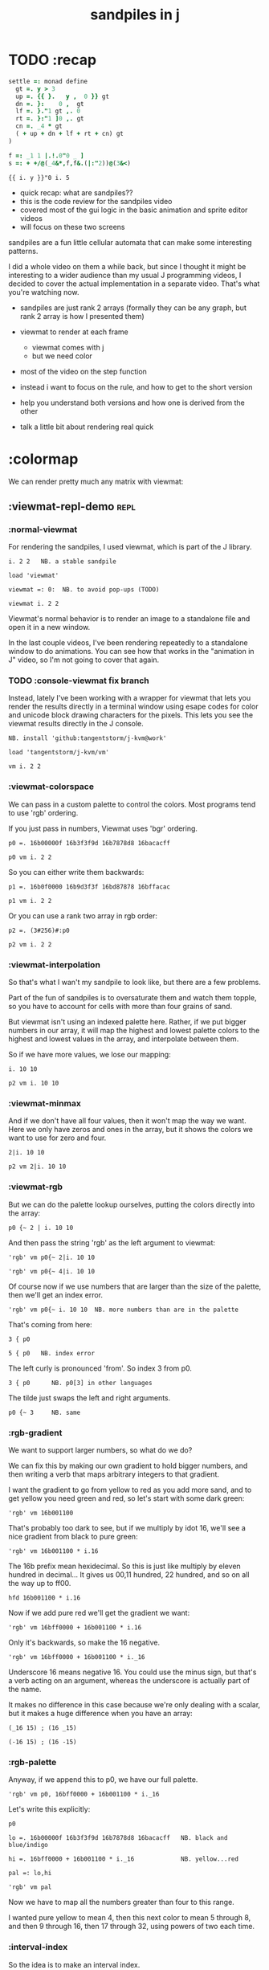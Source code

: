 #+title: sandpiles in j

* TODO :recap
#+begin_src j
settle =: monad define
  gt =. y > 3
  up =. {{ }.   y ,  0 }} gt
  dn =. }:    0 ,  gt
  lf =. }."1 gt ,. 0
  rt =. }:"1 ]0 ,. gt
  cn =. _4 * gt
  ( + up + dn + lf + rt + cn) gt
)

f =: _1 1 |.!.0"0 _ ]
s =: + +/@(_4&*,f,f&.(|:"2))@(3&<)
#+end_src
: {{ i. y }}"0 i. 5
- quick recap: what are sandpiles??
- this is the code review for the sandpiles video
- covered most of the gui logic in the basic animation and sprite editor videos
- will focus on these two screens

sandpiles are a fun little cellular automata that can make some interesting patterns.

I did a whole video on them a while back, but since I thought it might be interesting to a wider audience than my usual J programming videos, I decided to cover the actual implementation in a separate video. That's what you're watching now.


- sandpiles are just rank 2 arrays (formally they can be any graph, but rank 2 array is how I presented them)
- viewmat to render at each frame
  - viewmat comes with j
  - but we need color
- most of the video on the step function

- instead i want to focus on the rule, and how to get to the short version
- help you understand both versions and how one is derived from the other
- talk a little bit about rendering real quick

* :colormap

We can render pretty much any matrix with viewmat:

** :viewmat-repl-demo                                          :repl:
*** :normal-viewmat
For rendering the sandpiles, I used viewmat, which is part of the J library.

: i. 2 2   NB. a stable sandpile

: load 'viewmat'

: viewmat =: 0:  NB. to avoid pop-ups (TODO)

: viewmat i. 2 2

Viewmat's normal behavior is to render an image to a standalone file and open it in a new window.

In the last couple videos, I've been rendering repeatedly to a standalone window to do animations. You can see how that works in the "animation in J" video, so I'm not going to cover that again.

*** TODO :console-viewmat   fix branch
Instead, lately I've been working with a wrapper for viewmat that lets you render the results directly in a terminal window using esape codes for color and unicode block drawing characters for the pixels. This lets you see the viewmat results directly in the J console.
: NB. install 'github:tangentstorm/j-kvm@work'

: load 'tangentstorm/j-kvm/vm'

: vm i. 2 2

*** :viewmat-colorspace
We can pass in a custom palette to control the colors.
Most programs tend to use 'rgb' ordering.

If you just pass in numbers, Viewmat uses 'bgr' ordering.
: p0 =. 16b00000f 16b3f3f9d 16b7878d8 16bacacff

: p0 vm i. 2 2

So you can either write them backwards:
: p1 =. 16b0f0000 16b9d3f3f 16bd87878 16bffacac

: p1 vm i. 2 2

Or you can use a rank two array in rgb order:
: p2 =. (3#256)#:p0

: p2 vm i. 2 2

*** :viewmat-interpolation
So that's what I wan't my sandpile to look like, but there are a few problems.

Part of the fun of sandpiles is to oversaturate them and watch them topple, so you have to account for cells with more than four grains of sand.

But viewmat isn't using an indexed palette here. Rather, if we put bigger numbers in our array, it will map the highest and lowest palette colors to the highest and lowest values in the array, and interpolate between them.

So if we have more values, we lose our mapping:

: i. 10 10

: p2 vm i. 10 10

*** :viewmat-minmax
And if we don't have all four values, then it won't map the way we want. Here we only have zeros and ones in the array, but it shows the colors we want to use for zero and four.

: 2|i. 10 10

: p2 vm 2|i. 10 10

*** :viewmat-rgb
But we can do the palette lookup ourselves, putting the colors directly into the array:

: p0 {~ 2 | i. 10 10

And then pass the string 'rgb' as the left argument to viewmat:

: 'rgb' vm p0{~ 2|i. 10 10

: 'rgb' vm p0{~ 4|i. 10 10

Of course now if we use numbers that are larger than the size of the palette, then we'll get an index error.

: 'rgb' vm p0{~ i. 10 10  NB. more numbers than are in the palette

That's coming from here:

: 3 { p0

: 5 { p0   NB. index error

The left curly is pronounced 'from'. So index 3 from p0.

: 3 { p0      NB. p0[3] in other languages

The tilde just swaps the left and right arguments.

: p0 {~ 3     NB. same

*** :rgb-gradient
We want to support larger numbers, so what do we do?

We can fix this by making our own gradient to hold bigger numbers, and then writing a verb that maps arbitrary integers to that gradient.

I want the gradient to go from yellow to red as you add more sand, and to get yellow you need green and red, so let's start with some dark green:

: 'rgb' vm 16b001100

That's probably too dark to see, but if we multiply by idot 16, we'll see a nice gradient from black to pure green:

: 'rgb' vm 16b001100 * i.16

The 16b prefix mean hexidecimal. So this is just like multiply by eleven hundred in decimal... It gives us 00,11 hundred, 22 hundred, and so on all the way up to ff00.

: hfd 16b001100 * i.16

Now if we add pure red we'll get the gradient we want:

: 'rgb' vm 16bff0000 + 16b001100 * i.16

Only it's backwards, so make the 16 negative.

: 'rgb' vm 16bff0000 + 16b001100 * i._16

Underscore 16 means negative 16. You could use the minus sign, but that's a verb acting on an argument, whereas the underscore is actually part of the name.

It makes no difference in this case because we're only dealing with a scalar, but it makes a huge difference when you have an array:

: (_16 15) ; (16 _15)

: (-16 15) ; (16 -15)

*** :rgb-palette

Anyway, if we append this to p0, we have our full palette.

: 'rgb' vm p0, 16bff0000 + 16b001100 * i._16

Let's write this explicitly:

: p0

: lo =. 16b00000f 16b3f3f9d 16b7878d8 16bacacff   NB. black and blue/indigo

: hi =. 16bff0000 + 16b001100 * i._16             NB. yellow...red

: pal =: lo,hi

: 'rgb' vm pal


Now we have to map all the numbers greater than four to this range.

I wanted pure yellow to mean 4,
then this next color to mean 5 through 8,
and then 9 through 16,
then 17 through 32,
using powers of two each time.

*** :interval-index
So the idea is to make an interval index.

: idx =: 0 1 2 3, 2^2+i.16

: idx

Then Interval Index is dyadic capital idot.
The left argument is a list of ascending numbers.
then for each item on the right, it figures out where it would have to go in the left argument to keep that list sorted.

: idx I. 0 1 2 3 4

The idea is that anything that's 0 or less goes into the first bin. Anything greater than zero and less than or equal to 1 gets mapped to index 1, and so on. So the first four numbers map to themselves.

: idx I. 0 1 2 3 4 5 6 7 8

then 5 6 7 and 8 all go into bin 5,

: idx I. 0 1 2 3 4 5 6 7 8 9 10 16 17

9 through 16 go into bin 6, and so on.

*** :indexed-palette

Now we can use that as an index into the palette.

: pal {~ idx I. 0 1 2 3 4 5 6 7 8 9 10

: 'rgb' vm pal {~ idx I. 0 1 2 3 4 5 6 7 8 9 10

But there's still a problem. The way I've written it, this works all the way up to 2^17. But if the number is too big, then we'll get an index error:

: 'rgb' vm pal {~ idx I. 2^17

: 'rgb' vm pal {~ idx I. 1 + 2^17 NB. too big

The problem is that 2^17 is the last number in the index.

: idx = 2^17

: idx I. 2^17

So if you ask for a higher number, it puts it in the next bin, which is bin 20.

: idx I. 1+2^17

And since the length of the palette is 20 and indexing starts at 0,

: # pal

: 20 { pal   NB. index error

.. then it's not going to work.

in the original code I did some manual bounds checking but
what i should have done is just made the index one item shorter.
then anything bigger than 2^17 (remember we're adding 2).

: idx =: 0 1 2 3, 2^2+i.15

: # idx

Since the length of the index is now one less than the length of the palette, every number will now get mapped properly.

: 'rgb' vm pal {~ idx I. 2^203948 NB. no problem

*** :smooth-color
anyway, now we can draw sandpiles and get with this nice smooth ramping effect for the colors.

: 'rgb' vm pal {~ idx I. i. 32 32

*** :vsp
So now let's wrap this up as a verb:

: {{ 'rgb' vm pal {~ idx I. y }} i. 32 32

These double curly braces are a new syntax that was added in j902. You can use them to define all sorts of things inline. Here we're using the magic special name y inside, so we get a monadic verb.

Let's call it vsp for view sandpile:

: vsp =: {{ 'rgb' vm pal {~ idx I. y }}

And we're ready to go.

: vsp i. 2 2

*** :vm-vs-viewmat

One last note before we move on.

All this time i've been showing individual scalars and lists with this vm verb.

: 'rgb' vm 16b001100

If you're using plain viewmat, it'll give you an error if you try that.

: 'rgb' viewmat 16b001100  NB. shape error

You can fix that with comma dot. It brings any array to rank 2, by turning each of the array's items into a flat list.

: 'rgb' viewmat ,.16b001100  NB. fix with 'ravel items'

: 'rgb' viewmat ,.16b001100  * i. 16

That works for rank 1 as well. If you want it horizontal, you can use transpose:

: 'rgb' viewmat |:,.16b001100  * i. 16

For rank 1 in particular you can do that all in one step, with itemize:

: 'rgb' viewmat ,:16b001100  * i. 16

But that won't work for a scalar.

: 'rgb' viewmat ,:16b001100  NB. error

Whereas transposing after ravel items works for both:

: 'rgb' viewmat |:,.16b001100  NB. error

Anyway, the 'vm' verb does that for you behind the scenes.

* :settle
** settle: step by step                                        :repl:
*** :plus-sign
#+begin_src j
4 (2}) 5 5 $ 0
x =. 3
#+end_src

Okay so now let's see how to actually do the sandpile logic.
We need a sandpile to work with, so let's make a little plus sign.

Here's a 5 by 5 grid of zeros:

: 5 5 $ 0

Let's put the number four in slot 2.

: . n?4 (2}) 5 5 $ 0?
: 4 (2}) 5 5 $ 0

Right curly brace is called amend, and it's an adverb. Passing the 2 in as the left argument makes it into a verb that takes its left argument (4) and sticks it into slot 2 on the right argument.

: . !

As you can see that sets the whole row at index 2.

We can do the same thing at rank 1 to put a 4 at index 2 in each individual line.

: . ^i4 (2}"1) ?
: 4 (2}"1) 4 (2}) 5 5 $ 0

That's exactly what I want, but let's factor out the four.

: 4 (2}"1 ; 2}) 5 5 $ 0

As you can see it passes 4 and the grid of zeros to both of these amend verbs, and then combines the two results. This is called a fork.

Here the combining verb is this semicolon, called link, that puts the two arrays into their own boxes and returns the boxes as an array.

If we want to combine them together to make a plus sign, we could use something like max:

: 4 (2}"1 >. 2}) 5 5 $ 0

We didn't really need to do these last two steps, but I wanted to get you thinking about this idea of performing some verb at different ranks and then combining the results with a fork, since we're going to see that same pattern several times as we look at the logic for settle.

Okay so now we have a sandpile to work with. Let's call it y.

: y =. 4 (2}"1 >. 2}) 5 5 $ 0

: vsp y

*** :gt
Any time there are more than three grains of sand in a cell, the pile topples over.

So where is y greater than 3?

: y > 3

All the fours turn into ones.

Let's call that gt for greater than.

: gt =. y > 3

Notice it didnt print out the grid this time. j hides the result when the leftmost part of the line is an assignment

If we put a bracket here it's just an identity function, but it changes the leftmost part of the line and so j prints the result

: gt =. y > 3

Or since it's a sandpile, we could just use vsp:

: vsp gt =. y > 3

The complete rule is that any time a cell has more than 3 grains of sand, we send one grain in each of the 4 cardinal directions.

*** :shift-up
Well gt already tracks the position of one grain of sand.
so to shift upward, we can append a row of 0s and chop off the top row.

: vsp up =. }.   gt ,  0

*** :shift-down
to shift down, we append the 0 at the top and then chop off the bottom row.

: vsp dn =. }:    0 ,  gt

*** :left
Left and right work the same way, but we apply the rule at each row instead of to the whole array

So for left we use this rank 1 modifier again.

: vsp lf =. }."1 gt ,"1 ] 0

We need the right identity bracket or parentheses to separate the 1 in the rank 1 conjunction from the 0, which is an argument to the resulting verb.

But actually, appending something to each row, or putting two arrays together side by side, is so common that there's another primitive that does exactly that.

: vsp lf =. }."1 gt ,. 0

We saw the monadic form (called ravel items) earlier when we were lifting scalars and vectors up to rank 2 for viewmat.

The dyadic from is called stitch, and it joins each item of x with the corresponding item of y. It doesn't necessarily mean rank 1, it works at 1 less than the highest rank. But since the items of gt are its rows, and the corresponding items of zero are just the zero itself, it does exactly what we want here.

*** :right
And the same idea for shifting right.

With the 0 on the left side of the stich, we're stuck with a bracket again.

: vsp rt =. }:"1 ]0 ,. gt

We could also use the tilde to switch the order:

: vsp rt =. }:"1 gt ,.~ 0

Or we could do the stitch after we behead each row:

: vsp rt =. 0 ,. }:"1 gt

But we're going to shrink all of this way down in a few minutes anyway, so it doesn't really matter.

*** :adding-up
Now we just need add all these shifted versions to the original sandpile:

: vsp y + up + dn + lf + rt

And of course remove four from the centers:

: [ cn =. _4 * gt

: vsp y + up + dn + lf + rt + cn

** settle monad
#+begin_src j
settle =: monad define          NB. settle sandpiles with entries > 3
  gt =. y > 3
  up =. }.   gt ,  0            NB. shift in each of the 4 directions
  dn =. }:    0 ,  gt           NB. (fill in with 0 rather than wrap)
  lf =. }."1 gt ,. 0
  rt =. }:"1 ]0 ,. gt
  cn =. _4 * gt                 NB. the 4 we subtract from the center
  y + up + dn + lf + rt + cn
)
#+end_src

Okay, so here's everything all together, wrapped up as a monad.

: settle y

** TODO settle animation

* TODO the short version
#+begin_src j

f =: _1 1 |.!.0"0 _ ]
s =: (++/@(_4&*,f,f&.(|:"2))@(3&<))^:_
vsp s 50 50 $ 4
#+end_src
... And here's the short version.
Was the most obvious way to write it at the time.
You might think this is write-only code.
This right bracket doesn't match with anything.
The syntax highlighting really helps, but you just have to know that |: is one token whereas ++ is two
(the rule is that if it's more than one character, everything after the first character is a dot or colon)
I certainly don't just instantly grok what it says,
just like I wouldn't just instantly grok what a page of
python code means.
It's sort of like reading a long unfamiliar foreign word. You just have to take it slow and look at each piece in isolation.
** are they the same?
*** :side-by-side
#+begin_src j
settle =: monad define          NB. settle sandpiles with entries > 3
  gt =. y > 3
  up =. }.   gt ,  0            NB. shift in each of the 4 directions
  dn =. }:    0 ,  gt           NB. (fill in with 0 rather than wrap)
  lf =. }."1 gt ,. 0
  rt =. }:"1 ]0 ,. gt
  cn =. _4 * gt                 NB. the 4 we subtract from the center
  y + up + dn + lf + rt + cn
)

f =: _1 1 |.!.0"0 _ ]           NB. golfed version
s =: (++/@(_4&*,f,f&.(|:"2))@(3&<))^:_
#+end_src
*** :test-same                                                :repl:
#+begin_src j
(s -: settle) 50 50 $ 4         NB. if this=1, s and settle are same
(s -: settle^:_) 50 50 $ 4      NB. if this=1, s and settle are same
#+end_src
One way we can test that these are the same is to compare the outputs.
That's what this line at the bottom does.
Looks like they're not the same.
But we can change the settle to keep running until it reaches a fixedpoint.
That's what this carat-colon-underscore sequence means.
Or in the spirit of golfing, we could remove the sequence from s, and have it do only a single step.

** first golf: one step at a time
#+begin_src j
f =: _1 1 |.!.0"0 _ ]
s =: (+ +/@(_4&*,f,f&.(|:"2))@(3&<))^:_
vm s 50 50 $ 4

s =: + +/@(_4&*,f,f&.(|:"2))@(3&<)
vm s^:_ [50 50 $ 4
#+end_src
in fact if we do that we save at least one character, because we can remove the parentheses,
and move the fixedpoint sequence down to the next line. ^:_
but we have to give a character back becaues underscore is a number (it means infinity)
and so we need an identity bracket to separate it from the 50 50.
although if you're serious about golfing, you could just replace the space.
in fact you could just remove most of the spaces, but I'd rather save that until the very end just to keep things
readable.
or you know, as readable as possible. :)
* :deconstruct
#+begin_src j
settle =: monad define
  gt =. y > 3
  up =. }.   gt ,  0
  dn =. }:    0 ,  gt
  lf =. }."1 gt ,. 0
  rt =. }:"1 ]0 ,. gt
  cn =. _4 * gt
  y + up + dn + lf + rt + cn
)

f =: _1 1 |.!.0"0 _ ]
s =: + +/@(_4&*,f,f&.(|:"2))@(3&<)
#+end_src
anyway, back to our comparison.
the bottom line of settle is a sum of a bunch of things, and most of them are derived from gt.
so if each of these were verbs that took gt as an argument, we could rewrite it like this:
: (y + up + dn + lf + rt + cn) gt
The rule is that when you have a sequence of tokens on a line or in parentheses,
then the rightmost token determines usually what your final result is going to be.
So at the moment, cn is a noun, so this whole thing in parentheses is a noun.
And then we're sticking that noun next to gt, which is also a noun, and that's a syntax error.
But if we turn cn into a verb = again we know it's a noun because we have a noun on the right,
but we can replace it with the identity function:
: cn =. _4 * ]
and now cn is a verb.
that makes this whole thing a verb train. you can have as many nouns on the left as you like,
as long as you put verbs in between them.
and by the way, that rule is a little oversimplified, because you actually can have a noun on
the right edge and still wind up with a verb, if the thing next to it is a conjunction. so
we could also write cn like this:
: cn =. *&_4
Negative four is a noun, but we're using the bind conjunction to bind it to multiplication operator so the whole thing is a verb that multiplies its argument by negative four.
anyway, now that cn is a verb, we've got a verb on the right in the parentheses, and so this whole thing
becomes a verb operating on gt.
let's turn the rest of these nouns into verbs as well.
** TODO
so now we wrap this as a verb...

the whole thing is a monad

The lines in the middle all make nouns, but they could be functions on 'gt'.

The main idea here is that a noun phrase that depends on a single variable
can be replaced with a monad applied to that variable.

We wrap the noun phrase in single quotes (escaping appropriately), put
the tokens ~monad :~ on the left, and then invoke the monad we just created
on the variable in question.

Now since we're getting the value as the first argument, we can replace
all instances of the variable with ~y~ inside the single quotes.

All five of these noun phrases can become monads acting on gt in this way.

** tacit up
#+begin_src j
up =. }. gt , 0

up =. }. ] , 0:    NB.
#+end_src
cn and the train we've created below it are what we call tacit verbs, in that they don't refer directly to their arguments.
a lot of times, tacit programming like this is going to give you a very compact representation of your operation, but it's not always obvious how to get there.
For example, with the initial rewrite of =cn=, I just replaced =gt= with the right identity bracket, and that turned it into a valid fork.
: cn =. 4 * ]
With up, we have a zero on the right, and zero is a noun, so it's not so easy. If we try doing this,
it's just going to apply a comma and right identity and the behead function to that zero. So you
enlist the zero, do nothing and then remove the first item, giving you an empty list. Not what we want!
: up =. }. ] , 0     NB. no good: empty list
So we need that zero to be a verb. You can take any primitive and turn it into a verb using the rank conjunction.
So for example, here's i.10
: i. 10
and here's i.10 zeroed out at rank zero:
: 0"0 i. 10
and at rank infinity:
: 0"_ i. 10
So for up we could say:
: up =. }. ] , 0"_   NB. still no good
or... all the single digit numbers have primitive verb equivalents if you just put a colon after them, so we could try that:
: up =. }. ] , 0:    NB. still no good
Either way, =up= is now a verb, but it doesn't do what we want because it's a hook. Basically, the verbs in a train alternate between being applied to the arguments and being applied to the results of the other verbs.
# highlight the slots
: up =. }. ] , 0:    NB. still no good
Since there isn't a verb on the left, J fills it in with a left bracket, which passes in the left argument if you use it as a dyad, and the right argument if you use it as a monad.
: 2 (,]) 3
: (,])
Anyway, that means this definition of up:
: up =.   }. ] , 0:    NB. hook. still no good
Is shorthand for this:
: up =. [ }. ] , 0:    NB. equivalent fork. still no good
Which means the right-curly dot isn't the monad called 'behead', but rather the dyad called 'drop', and that's not what we want. So to force it to be called as a monad, we'd have to cap off the left hand side of the train:
: up =. [: }. ] , 0:   NB. finally!
** tacit up (test)
#+begin_src j
settle =: monad define
  gt =. y > 3
  up =. }.   gt ,  0   NB. original
  up =. [: }. ] , 0:   NB. tacit version
  dn =. }:    0 ,  gt
  lf =. }."1 gt ,. 0
  rt =. }:"1 ]0 ,. gt
  cn =. *&_4
  (y + up + dn + lf + rt + cn) gt
)
#+end_src


Okay, so now that's actually the function we want it to be, and it will work fine in the train.

We /could/ work through that same process to turn all these other nouns into tacit verbs, but it's kind of a premature optimization and also can often do the translation for us.


So instead of tacit verbs, we can make up into an explicit verb.

Right now, settle itself is an explicit verb. The word =define= is an adverb:

: define

It's composed of a zero applied to the right side of the explicit definition conjunction (the colon).

Explicit definition takes a number on the left saying what part of speech you're defining. So here monad is just the number 3: which indicates a monadic verb.

: monad

Then the zero indicates that j is to read the definition from the following lines until it encounters a line consisting of a closing parenthesis:

: )

But instead of a zero, you can also pass in a string, and so you can use that to quickly turn any line of j into a verb:

** explicit up
#+begin_src j
up =. }. gt , 0             NB.!+v1
up =. monad : '}. gt , 0'   NB.!-v1
up =. monad : '}. y , 0'    NB.!-v2
up =. {{ }. y , 0 }}        NB.!-v3
#+end_src


So, for example, we can just wrap this whole definition in a string, stick the word monad and a colon in front of it, and we're good to go.

Of course this function ignores its argument and depends on =gt= to be defined elsewhere in the scope, but if we change the gt to the special name y, then it will perform its operations on its argument.

This is actually kind of the old way to do things. The latest cutting edge versions of J have a new syntax, which I'll show you in a minute, but I wanted to show this in case you've got an older version installed, and also because of the following trick:

We already saw that the word monad was the number 3. You can also pass in the number 0 if you want to define a noun, 1 for an adverb, 2 for a conjunction, or 4 for a dyadic verb. (All of these also have corresponding constants). But you can also pass in the number 13, and if you do that, J will make an attempt to translate your verb to tacit form:

: 13 : '}. y , 0'
: [: }. 0 ,~ ]

This version is a little different than what I did before. Instead of using the zero colon constant function, it used a tilde to swap the arguments to the comma.

The point is, for very small verbs, J can often do the tacit conversion for you.

If you're not playing code golf, there's no particular reason to always use the tacit form.
The explicit version is often clearer, and even if you are playing code golf, explicit is sometimes actually shorter.

But for this one-line syntax, sticking your code in a string is kind of unpleasant. It breaks your syntax highlighting, and it's kind of annoying when the definition itself includes a string, because you have to escape it with extra single quotes and the whole thing looks terrible.

But as of J902 beta-i, which came out in October of 2020, you can now use the direct definition syntax, which uses these double curly braces:

: only v3

** extract monads                                              :ed:
#+begin_src j
settle1 =: monad define
  gt =. y > 3
  up =. }.   gt ,  0
  dn =. }:    0 ,  gt
  lf =. }."1 gt ,. 0
  rt =. }:"1 ]0 ,. gt
  cn =. *&_4
  y + up + dn + lf + rt + cn
)

f =: _1 1 |.!.0"0 _ ]           NB. golfed version
s =: (++/@(_4&*,f,f&.(|:"2))@(3&<))^:_

(s -: settle^:_) 50 50 $ 4      NB. if this=1, s and settle are same
#+end_src
** :all-monads
#+begin_src j
  up =. {{ }. y , 0 }}
  dn =. {{ }: 0 , y }}
  lf =. {{ }."1  y ,. 0 }}
  rt =. {{ }:"1 ]0 ,. y }}
#+end_src

** extract hook
#+begin_src j
settle =: monad define
  gt =. y > 3               NB.!+v0
  gt =. {{y > 3}}           NB.!-v1
  up =. {{}. y , 0}}
  dn =. {{}: 0 , y}}
  lf =. {{}."1  y ,. 0}}
  rt =. {{}:"1 ]0 ,. y}}
  (y + up + dn + lf + rt + cn) gt     NB.!+v0
  (+ (up + dn + lf + rt + cn)@gt) y   NB.!+v1
)
#+end_src


gt itself is a function of y, and the result is operating on y,
so we can turn this last line into just a function composition applied to y.

** lift inner definitions
#+begin_src j
gt =: {{y > 3}}
up =: {{}. y , 0}}
dn =: {{}: 0 , y}}
lf =: {{}."1  y ,. 0}}
rt =: {{}:"1 ]0 ,. y}}
cn =: *&_4
settle =: monad define
  (+ (up + dn + lf + rt + cn)@gt) y
)
#+end_src


Now we can move all those function outside the definition of settle.
Settle itself is now a one line tacit verb applied to an argument, so that tacit verb can just be our definition of settle.

** explicit to tacit
#+begin_src j
gt =: {{y > 3}}
up =: {{}. y , 0}}
dn =: {{}: 0 , y}}
lf =: {{}."1  y ,. 0}}
rt =: {{}:"1 ]0 ,. y}}
cn =: *&_4
settle =: monad define
  (+ (up + dn + lf + rt + cn)@gt) y
)
#+end_src

: settle =: + (up + dn + lf + rt + cn)@gt

So now we can make the final expression tacit, meaning we don't have to
refer to local variable y, and we're just directly constructing the verb
out of previously defined verbs.

* :reconcile
** compare to golfed version
#+begin_src j
settle =: + (up + dn + lf + rt + cn)@gt

NB.!if step>2
f =: _1 1 |.!.0"0 _ ]
s =: (++/@(_4&*,f,f&.(|:"2))@(3&<))^:_
NB.!end
#+end_src
When I wrote the golfed version, I didn't actually derive it this way. I just wrote it from scratch.
But, this line is pretty much the template that was in my head when I wrote it.
So let's compare the two:
** factor out s0
#+begin_src j
s =: (s0)^:_
s0 =: + +/@(_4&*,f,f&.(|:"2))@(3&<)
#+end_src

let's factor out s0

** compare again
#+begin_src j
s0 =: + +/@(_4&*,f,f&.(|:"2))@(3&<)    NB. for comparison
s1 =: +    (up+dn+lf+rt+cn)@gt         NB. settle

NB. we can re-arrange the terms a bit to make them line up

s1 =: +    (cn+up+dn+lf+rt)@gt         NB. by commutativity of +
s1 =: +    (_4&*+up+dn+lf+rt)@(3&<)    NB. inline cn and gt

s0 =: + +/@(_4&*,f,f&.(|:"2))@(3&<)    NB. for comparison

#+end_src
and now let's compare to our verb-in -progress
** u and v
#+begin_src j
u =: up,:dn                          NB. same as f
v =: lf,:rt                          NB. same as f&.(|:"2)
s1 =: + +/@(_4&*,u,v)@(3&<)          NB. we need to insert + between them

(s -: s1^:_) 50 50 $ 4               NB. result 1 means the two have the same output.
#+end_src
so s0 replaces the plus signs with commas, adds
the 'plus insert' outside, and replaces the
individual up down left right verbs with
the verb f and a modified version of f.
f is just doing the same as up,:dn
and this modified version of f -- f under transpose at rank 2
is the same as lf,:rt
** v under rank 2 transpose
#+begin_src j
u =: up,:dn                           NB. same as f
s1 =: + +/@(_4&*,u,u&.(|:"2))@(3&<)   NB. we need to insert + between them
(s -: s1^:_) 50 50 $ 4                NB. result 1 means the two have the same output.
#+end_src

if it's true that u and f are the same thing, then we ought to be able to get rid of
v, and therefore the lf and rt verbs, and just do the same thing in s1 for u that s0 does with f.

so let's try it.

** compare
#+begin_src j
up =: {{}. y , 0}}
dn =: {{}: 0 , y}}
u =: up,:dn
s0 =: + +/@(_4&*,f,f&.(|:"2))@(3&<)

f =: _1 1 |.!.0"0 _ ]
s1 =: + +/@(_4&*,u,u&.(|:"2))@(3&<)
#+end_src
now these two are exactly the same, except for the definitions of u and f
** back up: what does  &.(|:"2) actually do?
Okay, so let's back up and talk about what this &.(|:"2) means.
*** our shifting verbs
#+begin_src j
up =: {{ }.     y ,  0}}
dn =: {{ }:     0 ,  y}}
lf =: {{ }."1   y ,. 0}}
rt =: {{ }:"1 ] 0 ,. y}}
#+end_src

Here's what our four shifting verbs looked like before:

*** explicit ranks
#+begin_src j
up =: {{ }."_   y ,  0}}
dn =: {{ }:"_ ] 0 ,  y}}
lf =: {{ }."1   y ,. 0}}
rt =: {{ }:"1 ] 0 ,. y}}
#+end_src

On the left we have these two verbs, right curly dot and right curly colon.
Right curly dot is called "behead", and it removes the first item from a list.
Right curly colon is called "curtail", and it removes the last item from a list.

These operate at rank infinity, meaning they operate on the entire list at once.
So we can make that explicit with no change of meaning:


Note the use of the right identity for the down and right verbs.
This does nothing except separate the number on the left from the zero on the right.
Otherwise the two numbers would form a single token.

*** avoiding clutter
#+begin_src j
o =: 0
up =: {{ }."_  y ,"_  o}}
lf =: {{ }."1  y ,"1  o}}

dn =: {{ }:"_  o ,"_  y}}
rt =: {{ }:"1  o ,"1  y}}
#+end_src
Comma is called append.
Stitch is the same as comma at rank 1. *only when you're talking about 2d arrays*
So just to make this easier to read, I'm going to temporarily introduce a constant, o.
*** quick demo
: m =: 5 5 $ _
: m
: NB. (up;dn;lf;rt) m     NB. !! doesn't work because up,dn,lf,rt are nouns at this point in time

Anyway,now we can see that up and left are identical except for the rank
and dn and right are identical except for the rank.

Now you can never increase the rank of a verb. It doesn't really make any sense.
A verb that operates at rank 0 (on atoms) probably doesn't know how to work on lists.
(Especially lists of different shapes and sizes.)

But you *can* decrease the rank. So that means we can define
rt and lf in terms up up and down, but not vice versa.

That's probably okay because if we go back to the original definitions...

*** original definitions
#+begin_src j
up =: {{ }.     y ,  0}}
dn =: {{ }:     0 ,  y}}
lf =: {{ }."1   y ,. 0}}
rt =: {{ }:"1 ] 0 ,. y}}
#+end_src


...then up and down were the simpler choices.

*** simplifying with rank
#+begin_src j
up =: {{ }. y , 0 }}
dn =: {{ }: 0 , y }}
lf =: up"1
rt =: dn"1

u =: up,:dn
v =: lf,:rt        NB. this still works
NB. v =: up"1,:rt"1    NB. or this, but not (v =: u"1)
#+end_src
So one way we can do this is:
So that got rid of two of the definitions, but there
isn't a simple way to apply the "1 transformation
at each prong of the fork, rather than applying it
to the entire fork.
It's probably possible to use J's introspection capabilities
(5!:y) to write a conjunction that does such a thing, but as
far as I know, it's not built into J.
But in this case, it doesn't matter: there's a simple alternative.
*** using transpose instead
#+begin_src j
u =: up,:dn
v =:  |:&up&|:  ,:  |:&dn&|:        NB. transpose each side before and after
v =: (|:&up     ,:  |:&dn)&|:       NB. we can factor out the "before" part
v =: (|:"2)&( up ,: dn )&|:         NB. to factor out "after", we have to apply at rank 2 because it's now rank 3
v =: (|:"2)&(up,:dn)&(|:"2)         NB. it's safe to put rank 2 on the "before" part. now the before and after are the same.
v =: (up,:dn)&.(|:"2)               NB. now we can use "under"
v =: u&.(|:"2)

s1 =: + +/@(_4&*,u,v)@(3&<)
viewmat s1^:_ ] 50 50 $ 4
#+end_src
We can transpose the grid before and after:
Note: the important thing isn't that the before and after are the same,
it's that they're inverses of each other.
Removing the rank"2 here is a perfectly valid J program. It just isn't
the program we actually want.
*** inline v
#+begin_src j
s1 =: + +/@(_4&*,u,u&.(|:"2))@(3&<)
#+end_src

Anyway, now we can inline v:

** compare
#+begin_src j
up =: {{ }. y , 0}}
dn =: {{ }: 0 , y}}
u =: up,:dn

f =: _1 1 |.!.0"0 _ ]

s1 =: + +/@(_4&*,u,u&.(|:"2))@(3&<)
s0 =: + +/@(_4&*,f,f&.(|:"2))@(3&<)

(s -: s1^:_) 50 50 $ 4
#+end_src
Our definitions are now the same except for u vs f:
This is kind of a long expression, but it's not that complicated.
The core idea is the verb "rotate":
** rotate demo
#+begin_src j
   i. 3 3
0 1 2
3 4 5
6 7 8

   1 |. i. 3 3
3 4 5
6 7 8
0 1 2

   _1 |. i. 3 3
6 7 8
0 1 2
3 4 5
#+end_src
** rotate -> shift
#+begin_src j
   1 |.!._ i. 3 3
3 4 5
6 7 8
_ _ _
#+end_src

Rotate is one of a handful of primitive verbs that have variations
which would be really useful if you had a way to pass in one more
argument. Of course we do, and that's by using a conjunction. The
customize conjunction !. is just what we need.

Anyway, |.!.n means rotate, and fill with n. You can replace
the n with whatever you like.



In our case, we want 0.

So now we can re-implement up and dn in terms of shift:

** up and dn in terms of shift
#+begin_src j
up =: {{ }. y , 0 }}
dn =: {{ }: 0 , y }}

up =: {{ 1 |.!.0 y}}
dn =: {{_1 |.!.0 y}}
#+end_src
This is a longer definition, but it gives us some duplicate code we can factor out.
** tacit shift
#+begin_src j
up =:  1 |.!.0 ]
dn =: _1 |.!.0 ]
u =: up,:dn
#+end_src

First we can convert to tacit form:

** rotate rank
#+begin_src j
   |.b.0
_ 1 _
#+end_src

The rotate verb applies at rank 1 on the left and rank infinity on the right.


(The first number has to do with its use as a monad, which means reverse, then the
second two numbers indicate the rank at which the verb is applied to the left and
right arguments.)

So this means it's expecting a list on the left, and some arbitrary array on the right.
We want our list to mean "shift by these two amounts and return both results."
but as it happens, rotate is going to do something else. (We'll talk about what it
actually does in just a minute).

To make it do what we want (which is basically a simple for-each loop), we can just
adjust the rank

** and we're done!
#+begin_src j
u =: 1 _1 |.!.0"0 _ ]
f =: _1 1 |.!.0"0 _ ]
#+end_src



Now u and f are exactly the same except for the order, which,
since we're just summing the two versions, doesn't actually matter.

So now we've arrived at my golfed implementation of sandpiles.

* :golf
** TODO up,:dn as tacit dyad?
#+begin_src j
up =. {{ }. y , 0}}
dn =. {{ }: 0 , y}}
u =. up,:dn

f =: _1 1 |.!.0"0 _ ]
u =: 0&(}:@,,:}.@,~)
#+end_src
way smaller than old version and saves a charecter vs f
** jitwit's version
#+begin_src j
jw=:(+[:(_4&*+[:+/((,-)(,:|.)0 1)|.!.0])3&<)^:_     NB. jitwit's version
(s -: jw) 5 5 $ 4
#+end_src


This isn't how I arrived at it the first time. I pretty much had
the shape of the program in my head at the start.

This line, basically:

:  (+ (up + dn + lf + rt + cn)@gt) y

And I knew that the left and right versions would be the same as
up and down under transposition.

So basically, I probably started by just fiddling around in the j
shell to implement f, then probably wrote s the same way. Ususally
I'm testing my function out on some tiny array as I go along, so
I can make sure it does what I expect.

Anyway, I published that video, challenged anyone watching it to
try and produce a shorter version.

And someone rose to the challenge!

https://www.reddit.com/r/apljk/comments/fo472r/video_sandpiles_cellular_automata_in_j/fle394x?utm_source=share&utm_medium=web2x

)

** what's going on here?
#+begin_src j
sj =:(+ [: (_4&*+[:+/((,-)(,:|.)0 1)|.!.0]) 3&<)     NB. remove the ^:_

sj =: + [: (_4&*+[:+/((,-)(,:|.)0 1)|.!.0]) 3&<      NB. drop parens
NB.   _ __ ________________________________ ___    4 verbs
NB.   _ ___________________________   2 verbs
s0 =: + +/@(_4&*,f,f&.(|:"2))@(3&<)
#+end_src
In the console:
:   jw
: (+ ([: (_4&* + [: +/ (4 2$0 1 1 0 0 _1 _1 0) |.!.0 ]) 3&<))^:_
: )
There are some small differences in the way the verbs are composed.
Jitwit uses a train of 4 verbs compared to my 2. Either way, it's still
even numbered, which makes it a hook.
(except the [: changes how the fork is applied)
** left arguments to |.
So earlier I glossed over the left argument for shift and rotate.
The reason it looks at rank one for the left argument is because
each number in the list corresponds to an amount to shift on each axis.
so:
*** old
#+begin_src j
up =:  1 |.!.0 ]
dn =: _1 |.!.0 ]
u =: up,:dn
#+end_src

*** new
#+begin_src j
up =:  1 0 |.!.0 ]
dn =: _1 0 |.!.0 ]
lf =:  0 1 |.!.0 ]
rt =:  0 _1|.!.0 ]
u =: up,:dn
v =: lf,:rt
#+end_src

** all four at once
#+begin_src j
g =: u,v
g =: (1 0, _1 0, 0 1,: 0 _1) |.!.0 ]
s1 =: ++/@(_4&*,g)@(3&<)
(s -: s1^:_) 5 5 $ 4
#+end_src

But because it operates on rank 1, it means if you supply a rank 2 array
on the left, you get the "foreach" for free. So now we can drop the transpose,
and do all four at once:

** jitwit's trick
#+begin_src j
n =: 4 2$0 1 1 0 0 _1 _1 0
n =: 0 1, 1 0, 0 _1,: _1 0
n =: (,-)(,:|.)0 1
#+end_src

So jitwit's main trick is to generate that left argument concisely.
Or rather any permutation of that left argument.

Jitwit's version is in a slightly different order:



They've also re-arranged some things, replacing composition
with use of the verb cap, but it doesn't actually affect
the length:

** removing parens with cap
#+begin_src j
jw =: +[:(_4&*+[:+/n|.!.0])3&<
s1 =: ++/@(_4&*,n|.!.0])@(3&<)   NB. (f g@h)  <-->  (f[:g h)
s1 =: +[:+/@(_4&*,n|.!.0])3&<    NB. shaves off one character by swapping [: for @()
(s -: s1^:_) 5 5 $ 4
#+end_src

** compressing n
#+begin_src j
n =: (,-)(,:|.)0 1
n =: (,-)=/~i.2
n =: (,-)2]\i:1
#+end_src

Can we find a shorter definition of n, or any permutation of those rows?
I don't see a way to improve on (,-), but these shave off two
characters each:

** final golf
#+begin_src j
s1 =: +[:+/@(_4&*,((,-)2]\i:1)|.!.0])3&<
#+end_src


Picking the last version and inlining leaves us with the final golfed version:


If you can beat that, leave your code in a comment. :)

Of course, in the real world, I'd rather optimize for clarity.
And while I think a shorter program is often a better program,
adding code just to compress a string of numbers just makes
the reader do extra work.

** final program
#+begin_src j
load 'viewmat'
d =: 0 1, 1 0, 0 _1,: _1 0          NB. directions to shift
s =: + [: +/@(_4&*, d|.!.0]) 3&<    NB. sandpiles step
viewmat s^:_ [ 50 50 $ 4
#+end_src

So given what I know now, I'd probably write something like this:

** TODO more from jitwit:

: s1 =: +[:+/@(_4&*,((,-)2]\i:1)|.!.0])3&<
: ab =: -[:(4&*(-+/)((,-)=/~i.2)|.!.0])3&<

knocks another two characters off:

"and hinted at a second trick--avoid multiplication and instead
subtract from each shifted copy:"

: ab =: -[:+/@(-"2((,-)=/~i.2)|.!.0])3&<

* :wrapup
** TODO check out my channel for more j videos
